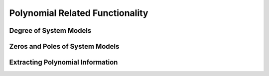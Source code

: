 Polynomial Related Functionality
================================

Degree of System Models
-----------------------

Zeros and Poles of System Models
--------------------------------

Extracting Polynomial Information
---------------------------------
